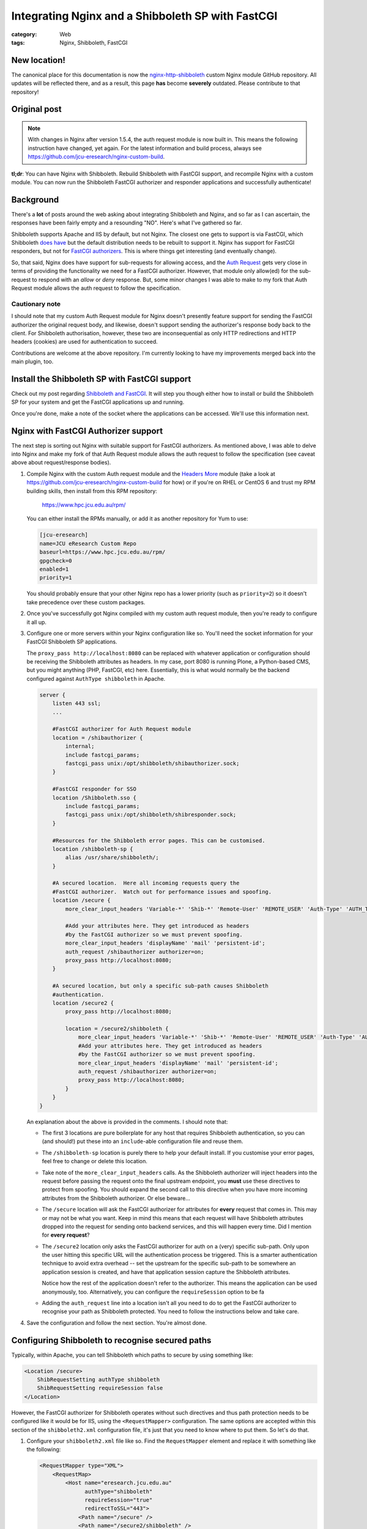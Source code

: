 Integrating Nginx and a Shibboleth SP with FastCGI
##################################################

:category: Web
:tags: Nginx, Shibboleth, FastCGI

New location!
~~~~~~~~~~~~~

The canonical place for this documentation is now the
`nginx-http-shibboleth
<https://github.com/nginx-shib/nginx-http-shibboleth>`_ custom Nginx module
GitHub repository.  All updates will be reflected there, and as a result,
this page **has** become **severely** outdated.  Please contribute to that
repository!

Original post
~~~~~~~~~~~~~

.. note::

   With changes in Nginx after version 1.5.4, the auth request module is now
   built in.  This means the following instruction have changed, yet again.
   For the latest information and build process, always see
   https://github.com/jcu-eresearch/nginx-custom-build.


**tl;dr**:  You can have Nginx with Shibboleth. Rebuild Shibboleth with 
FastCGI support, and recompile Nginx with a custom module.  You can now
run the Shibboleth FastCGI authorizer and responder applications and
successfully authenticate!

.. contents::
   :local:
   :backlinks: none


Background
~~~~~~~~~~

There's a **lot** of posts around the web asking about integrating
Shibboleth and Nginx, and so far as I can ascertain, the responses have
been fairly empty and a resounding "NO".  Here's what I've gathered so far.

Shibboleth supports Apache and IIS by default, but not Nginx.  The closest one
gets to support is via FastCGI, which Shibboleth `does have
<https://wiki.shibboleth.net/confluence/display/SHIB2/NativeSPFastCGIConfig>`_
but the default distribution needs to be rebuilt to support it.  Nginx has
support for FastCGI responders, but not for `FastCGI authorizers
<http://www.fastcgi.com/drupal/node/22#S6.3>`_.  This is where things get
interesting (and eventually change).

So, that said, Nginx does have support for sub-requests for allowing access,
and the `Auth Request <http://mdounin.ru/hg/ngx_http_auth_request_module/>`_
gets very close in terms of providing the functionality we need for a FastCGI
authorizer.  However, that module only allow(ed) for the sub-request to
respond with an *allow* or *deny* response.  But, some minor changes I was
able to make to my fork that Auth Request module allows the auth request to
follow the specification.

Cautionary note
^^^^^^^^^^^^^^^

I should note that my custom Auth Request module for Nginx doesn't 
presently feature support for sending the FastCGI authorizer the original
request body, and likewise, doesn't support sending the authorizer's response
body back to the client.  For Shibboleth authorisation, however, these two
are inconsequential as only HTTP redirections and HTTP headers (cookies)
are used for authentication to succeed.

Contributions are welcome at the above repository.  I'm currently looking to
have my improvements merged back into the main plugin, too.


Install the Shibboleth SP with FastCGI support
~~~~~~~~~~~~~~~~~~~~~~~~~~~~~~~~~~~~~~~~~~~~~~

Check out my post regarding `Shibboleth and FastCGI <{filename}2013-04-22-shibboleth-fastcgi.rst>`_.  It will step you though either how to install or build
the Shibboleth SP for your system and get the FastCGI applications up and
running.

Once you're done, make a note of the socket where the applications can be
accessed. We'll use this information next.


Nginx with FastCGI Authorizer support
~~~~~~~~~~~~~~~~~~~~~~~~~~~~~~~~~~~~~

The next step is sorting out Nginx with suitable support for FastCGI
authorizers.  As mentioned above, I was able to delve into Nginx and make my
fork of that Auth Request module allows the auth request to follow the
specification (see caveat above about request/response bodies).

#. Compile Nginx with the custom Auth request module and the
   `Headers More <http://wiki.nginx.org/HttpHeadersMoreModule>`_ module 
   (take a look at 
   https://github.com/jcu-eresearch/nginx-custom-build for how) or 
   if you're on RHEL or CentOS 6 and trust my
   RPM building skills, then install from this RPM repository:

       https://www.hpc.jcu.edu.au/rpm/

   You can either install the RPMs manually, or add it as another repository
   for Yum to use:

   .. code:: ini

      [jcu-eresearch]
      name=JCU eResearch Custom Repo
      baseurl=https://www.hpc.jcu.edu.au/rpm/
      gpgcheck=0
      enabled=1
      priority=1

   You should probably ensure that your other Nginx repo has a lower
   priority (such as ``priority=2``) so it doesn't take precedence over 
   these custom packages.

#. Once you've successfully got Nginx compiled with my custom auth request
   module, then you're ready to configure it all up.

#. Configure one or more servers within your Nginx configuration like so.
   You'll need the socket information for your FastCGI Shibboleth SP
   applications.

   The ``proxy_pass http://localhost:8080`` can be replaced
   with whatever application or configuration should be receiving the
   Shibboleth attributes as headers.  In my case, port 8080 is running Plone,
   a Python-based CMS, but you might anything (PHP, FastCGI, etc) here.
   Essentially, this is what would normally be the backend configured against
   ``AuthType shibboleth`` in Apache.

   .. code:: nginx

      server {
          listen 443 ssl;
          ...

          #FastCGI authorizer for Auth Request module
          location = /shibauthorizer {
              internal;
              include fastcgi_params;
              fastcgi_pass unix:/opt/shibboleth/shibauthorizer.sock;
          }

          #FastCGI responder for SSO
          location /Shibboleth.sso {
              include fastcgi_params;
              fastcgi_pass unix:/opt/shibboleth/shibresponder.sock;
          }

          #Resources for the Shibboleth error pages. This can be customised.
          location /shibboleth-sp {
              alias /usr/share/shibboleth/;
          }

          #A secured location.  Here all incoming requests query the
          #FastCGI authorizer.  Watch out for performance issues and spoofing.
          location /secure {
              more_clear_input_headers 'Variable-*' 'Shib-*' 'Remote-User' 'REMOTE_USER' 'Auth-Type' 'AUTH_TYPE';

              #Add your attributes here. They get introduced as headers
              #by the FastCGI authorizer so we must prevent spoofing.
              more_clear_input_headers 'displayName' 'mail' 'persistent-id';
              auth_request /shibauthorizer authorizer=on;
              proxy_pass http://localhost:8080; 
          }

          #A secured location, but only a specific sub-path causes Shibboleth
          #authentication.
          location /secure2 {
              proxy_pass http://localhost:8080; 

              location = /secure2/shibboleth {
                  more_clear_input_headers 'Variable-*' 'Shib-*' 'Remote-User' 'REMOTE_USER' 'Auth-Type' 'AUTH_TYPE';
                  #Add your attributes here. They get introduced as headers
                  #by the FastCGI authorizer so we must prevent spoofing.
                  more_clear_input_headers 'displayName' 'mail' 'persistent-id';
                  auth_request /shibauthorizer authorizer=on;
                  proxy_pass http://localhost:8080; 
              }
          }
      }

   An explanation about the above is provided in the comments.  I should note
   that:

   * The first 3 locations are pure boilerplate for any host that requires
     Shibboleth authentication, so you can (and should!) put these into an
     ``include``-able configuration file and reuse them.

   * The ``/shibboleth-sp`` location is purely there to help your default
     install.  If you customise your error pages, feel free to change or delete
     this location.

   * Take note of the ``more_clear_input_headers`` calls. As the Shibboleth
     authorizer will inject headers into the request before passing the
     request onto the final upstream endpoint, you **must**
     use these directives to protect from spoofing.  You should expand the 
     second call to this directive when you have more incoming attributes 
     from the Shibboleth authorizer.  Or else beware...

   * The ``/secure`` location will ask the FastCGI authorizer for attributes
     for **every** request that comes in. This may or may not be what you
     want.  Keep in mind this means that each request will have Shibboleth
     attributes dropped into the request for sending onto backend services,
     and this will happen every time.  Did I mention for **every request**?

   * The ``/secure2`` location only asks the FastCGI authorizer for auth
     on a (very) specific sub-path.  Only upon the user hitting this specific
     URL will the authentication process be triggered. This is a smarter
     authentication technique to avoid extra overhead -- set the upstream
     for the specific sub-path to be somewhere an application session is
     created, and have that application session capture the Shibboleth
     attributes.

     Notice how the rest of the application doesn't refer to the authorizer.
     This means the application can be used anonymously, too. Alternatively,
     you can configure the ``requireSession`` option to be fa

   * Adding the ``auth_request`` line into a location isn't all you need to
     do to get the FastCGI authorizer to recognise your path as Shibboleth
     protected.  You need to follow the instructions below and take care.

#. Save the configuration and follow the next section.  You're almost done.


Configuring Shibboleth to recognise secured paths
~~~~~~~~~~~~~~~~~~~~~~~~~~~~~~~~~~~~~~~~~~~~~~~~~

Typically, within Apache, you can tell Shibboleth which paths to secure by
using something like:

.. code:: apache

   <Location /secure>
       ShibRequestSetting authType shibboleth
       ShibRequestSetting requireSession false
   </Location>

However, the FastCGI authorizer for Shibboleth operates without such directives
and thus path protection needs to be configured like it would be for IIS,
using the ``<RequestMapper>`` configuration.  The same options are accepted
within this section of the ``shibboleth2.xml`` configuration file, it's just
that you need to know where to put them.  So let's do that.

  
#. Configure your ``shibboleth2.xml`` file like so.  Find the ``RequestMapper``
   element and replace it with something like the following:

   .. code:: xml

       <RequestMapper type="XML">
           <RequestMap>
               <Host name="eresearch.jcu.edu.au"
                     authType="shibboleth"
                     requireSession="true"
                     redirectToSSL="443">
                   <Path name="/secure" />
                   <Path name="/secure2/shibboleth" />
                   ...
               </Host>
               ...
           </RequestMap>
       </RequestMapper>

   Some notes:

   * The Shibboleth FastCGI authorizer needs to see ``authType`` **and**
     ``requireSession`` configured for the resultant path.  If they are not
     present, then the authorizer will ignore the path it is passed and
     the user will not be prompted for authentication (and you **will**
     tear your hair out because no logging takes place!).

   * ``<Path>`` names are **case sensitive** here.  You have hereby been warned!
     -- although this shouldn't be too surprising to you hopefully.

   * You can use other configuration items like ``<HostRegex>`` and
     ``<PathRegex>`` and ``<AccessControl``> to configure what happens to 
     requests.  Check out the documentation below - there's lots to learn. 

   * An interesting aspect here is that configuration is inherited downwards
     in the XML tree.  So, you could configure something like the ``authType``
     on a ``<Host>`` and have it apply to all paths beneath it.

     You don't need to do this, though.  You may put all the configuration
     attributes onto the ``<Path>`` element, or even move them up to
     higher levels in the tree if you want to reduce duplication.

   * Nested ``<Path>`` elements will see their path segments being greedy.
     So putting a path with ``name="shibboleth"`` within a path with
     ``name="secure"`` really translates to a path with 
     ``name="secure/shibboleth"``.  Whatever takes your fancy here.

#. Once you're done, then restart the Shibboleth daemon, ensure that you
   restart the Shibboleth FastCGI applications, and hard restart Nginx
   just to make sure it finds those sockets::

       service shibd restart
       supervisorctl restart shibauthorizer shibresponder
       service nginx restart

   Assuming, of course, that you're using Supervisor to run your applications.
   You should.  It's easy to work with and fun.  

#. Try loading up your Shibboleth protected URL.  If all goes well, then you
   should get a complete authentication cycle.  If not, check carefully through
   everything above.

Take a look at 
https://wiki.shibboleth.net/confluence/display/SHIB2/NativeSPRequestMapper
and
https://wiki.shibboleth.net/confluence/display/SHIB2/NativeSPRequestMap
for more information.

Warning
~~~~~~~

In order to stop yourself from tearing your hair out (very important to me
as I'm male), remember these things:

* The Shibboleth authorizer requires a ``<Path>`` to be correctly configured
  with ``authType`` and ``requireSession`` for auth to take place.  If you
  don't (or you do and forget to restart ``shibd``), then the authorizer will
  blindly return a ``200 OK`` status response, which equates to blindly 
  allowing access.  

* No logs will get issued anywhere by the way for anything related to the
  FastCGI applications (standard ``shibd`` logging does apply, however) so if
  you're testing for why the redirect cycle doesn't start, try killing your
  FastCGI authorizer and make sure you see a ``502`` error come back.  If you
  still get a ``200``, then your ``auth_request`` configuration in Nginx is
  probably wrong and the authorizer isn't being contacted.

* When in doubt, hard restart the entire stack, and use something like ``curl``
  to avoid browser caching.

Ahh, I feel calmer already.

Conclusion
~~~~~~~~~~

Phew.  That was an effort, wasn't it.  Please feel for me as I've had to type
all this up.  Feel free to help out with this documentation (my blog is open
source) or else feel free to shout links about it far and wide.

If you're skilled in the ways of Nginx, or else would (could) like to learn,
I'd like to improve on the work I've done with the auth request module.
If you're keen on saying thank you, your help participating on this would
be greatly appreciated.

So that's it.  Shibboleth and Nginx using the FastCGI Authorizer and Responder
specifications.  It works and can be done.  

Look ma, no Apache!

